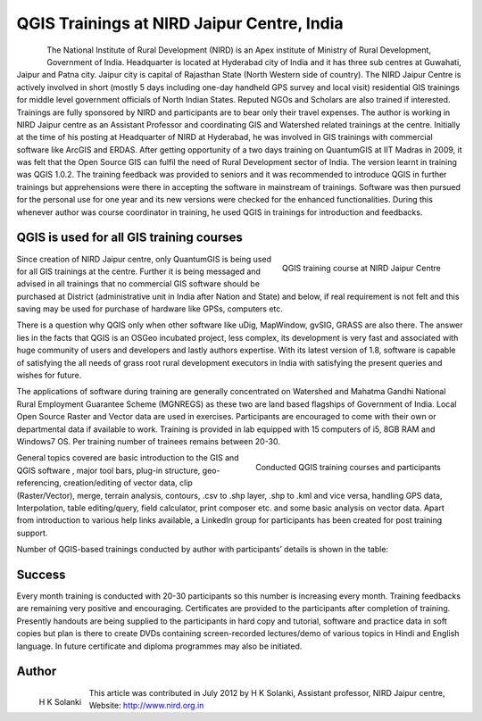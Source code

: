 ===========================================
QGIS Trainings at NIRD Jaipur Centre, India
===========================================


.. figure:: ./images/india_hyderabad1.png
   :alt: Study area in Portugal
   :scale: 60%
   :align: left

The National Institute of Rural Development (NIRD) is an Apex institute of Ministry of Rural Development, Government of India. Headquarter is located at Hyderabad city of India and it has three sub centres at Guwahati, Jaipur and Patna city. Jaipur city is capital of Rajasthan State (North Western side of country). The NIRD Jaipur Centre is actively involved in short (mostly 5 days including one-day handheld GPS survey and local visit) residential GIS trainings for middle level government officials of North Indian States. Reputed NGOs and Scholars are also trained if interested. Trainings are fully sponsored by NIRD and participants are to bear only their travel expenses.
The author is working in NIRD Jaipur centre as an Assistant Professor and coordinating GIS and Watershed related trainings at the centre. Initially at the time of his posting at Headquarter of NIRD at Hyderabad, he was involved in GIS trainings with commercial software like ArcGIS and ERDAS. After getting opportunity of a two days training on QuantumGIS at IIT Madras in 2009, it was felt that the Open Source GIS can fulfil the need of Rural Development sector of India. The version learnt in training was QGIS 1.0.2. The training feedback was provided to seniors and it was recommended to introduce QGIS in further trainings but apprehensions were there in accepting the software in mainstream of trainings. Software was then pursued for the personal use for one year and its new versions were checked for the enhanced functionalities. During this whenever author was course coordinator in training, he used QGIS in trainings for introduction and feedbacks.

QGIS is used for all GIS training courses
=========================================

.. figure:: ./images/india_hyderabad2.jpg
   :alt: QGIS training course at NIRD Jaipur Centre
   :scale: 60%
   :align: right

   QGIS training course at NIRD Jaipur Centre

Since creation of NIRD Jaipur centre, only QuantumGIS is being used for all GIS trainings at the centre. Further it is being messaged and advised in all trainings that no commercial GIS software should be purchased at District (administrative unit in India after Nation and State) and below, if real requirement is not felt and this saving may be used for purchase of hardware like GPSs, computers etc.

There is a question why QGIS only when other software like uDig, MapWindow, gvSIG, GRASS are also there. The answer lies in the facts that QGIS is an OSGeo incubated project, less complex, its development is very fast and associated with huge community of users and developers and lastly authors expertise. With its latest version of 1.8, software is capable of satisfying the all needs of grass root rural development executors in India with satisfying the present queries and wishes for future.

The applications of software during training are generally concentrated on Watershed and Mahatma Gandhi National Rural Employment Guarantee Scheme (MGNREGS) as these two are land based flagships of Government of India. Local Open Source Raster and Vector data are used in exercises. Participants are encouraged to come with their own or departmental data if available to work. Training is provided in lab equipped with 15 computers of i5, 8GB RAM and Windows7 OS. Per training number of trainees remains between 20-30.

.. figure:: ./images/india_hyderabad3.png
   :alt: Conducted QGIS training courses and participants
   :scale: 60%
   :align: right

   Conducted QGIS training courses and participants

General topics covered are basic introduction to the GIS and QGIS software , major tool bars, plug-in structure, geo-referencing, creation/editing of vector data, clip (Raster/Vector), merge, terrain analysis, contours, .csv to .shp layer, .shp to .kml and vice versa, handling GPS data, Interpolation, table editing/query, field calculator, print composer etc. and some basic analysis on vector data. Apart from introduction to various help links available, a LinkedIn group for participants has been created for post training support.

Number of QGIS-based trainings conducted by author with participants’ details is shown in the table:

Success
=======

Every month training is conducted with 20-30 participants so this number is increasing every month. Training feedbacks are remaining very positive and encouraging. Certificates are provided to the participants after completion of training.
Presently handouts are being supplied to the participants in hard copy and tutorial, software and practice data in soft copies but plan is there to create DVDs containing screen-recorded lectures/demo of various topics in Hindi and English language. In future certificate and diploma programmes may also be initiated.

Author
======

.. figure:: ./images/india_hyderabadaut.png
   :alt: Conducted QGIS training courses and participants
   :scale: 60%
   :align: left

   H K Solanki

This article was contributed in July 2012 by H K Solanki, Assistant professor, NIRD Jaipur centre, Website: http://www.nird.org.in
